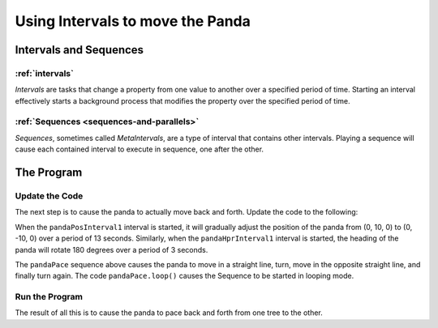 .. _using-intervals-to-move-the-panda:

Using Intervals to move the Panda
=================================

Intervals and Sequences
-----------------------

:ref:`intervals`
~~~~~~~~~~~~~~~~

*Intervals* are tasks that change a property from one value to another over a
specified period of time. Starting an interval effectively starts a background
process that modifies the property over the specified period of time.

:ref:`Sequences <sequences-and-parallels>`
~~~~~~~~~~~~~~~~~~~~~~~~~~~~~~~~~~~~~~~~~~

*Sequences*, sometimes called *MetaIntervals*, are a type of interval that
contains other intervals.  Playing a sequence will cause each contained interval
to execute in sequence, one after the other.

The Program
-----------

Update the Code
~~~~~~~~~~~~~~~

The next step is to cause the panda to actually move back and forth. Update the
code to the following:

.. only:: python

   .. literalinclude:: using-intervals-to-move-the-panda.py
      :language: python
      :linenos:

.. only:: cpp

   .. literalinclude:: using-intervals-to-move-the-panda.cxx
      :language: cpp
      :linenos:

When the ``pandaPosInterval1`` interval is started, it will gradually adjust the
position of the panda from (0, 10, 0) to (0, -10, 0) over a period of 13
seconds. Similarly, when the ``pandaHprInterval1`` interval is started, the
heading of the panda will rotate 180 degrees over a period of 3 seconds.

The ``pandaPace`` sequence above causes the panda to move in a straight line,
turn, move in the opposite straight line, and finally turn again. The code
``pandaPace.loop()`` causes the Sequence to be started in looping mode.

Run the Program
~~~~~~~~~~~~~~~

The result of all this is to cause the panda to pace back and forth from one
tree to the other.
